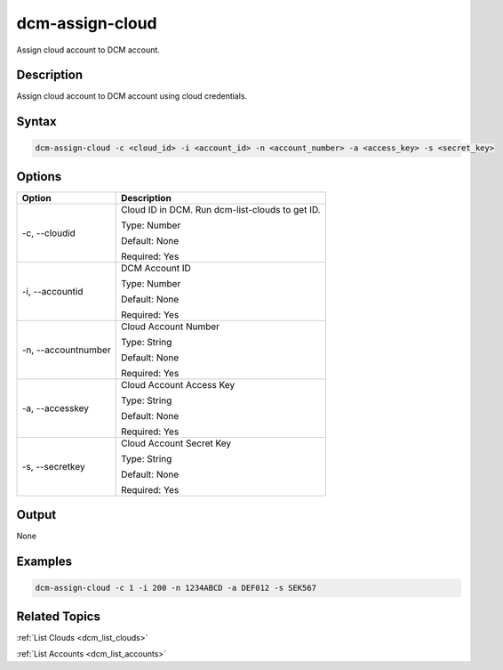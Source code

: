 .. raw:: latex
  
      \newpage

.. _dcm_assign_cloud:

dcm-assign-cloud
----------------

Assign cloud account to DCM account.

Description
~~~~~~~~~~~

Assign cloud account to DCM account using cloud credentials.

Syntax
~~~~~~

.. code-block:: bash

   dcm-assign-cloud -c <cloud_id> -i <account_id> -n <account_number> -a <access_key> -s <secret_key>

Options
~~~~~~~

+---------------------+-------------------------------------------------------+
| Option              | Description                                           |
+=====================+=======================================================+
| -c, --cloudid       | Cloud ID in DCM. Run dcm-list-clouds to get ID.       |
|                     |                                                       |
|                     | Type: Number                                          |
|                     |                                                       |
|                     | Default: None                                         |
|                     |                                                       |
|                     | Required: Yes                                         |
|                     |                                                       |
+---------------------+-------------------------------------------------------+
| -i, --accountid     | DCM Account ID                                        | 
|                     |                                                       |
|                     | Type: Number                                          |
|                     |                                                       |
|                     | Default: None                                         |
|                     |                                                       |
|                     | Required: Yes                                         |
|                     |                                                       |
+---------------------+-------------------------------------------------------+
| -n, --accountnumber | Cloud Account Number                                  | 
|                     |                                                       |
|                     | Type: String                                          |
|                     |                                                       |
|                     | Default: None                                         |
|                     |                                                       |
|                     | Required: Yes                                         |
|                     |                                                       |
+---------------------+-------------------------------------------------------+
| -a, --accesskey     | Cloud Account Access Key                              | 
|                     |                                                       |
|                     | Type: String                                          |
|                     |                                                       |
|                     | Default: None                                         |
|                     |                                                       |
|                     | Required: Yes                                         |
|                     |                                                       |
+---------------------+-------------------------------------------------------+
| -s, --secretkey     | Cloud Account Secret Key                              | 
|                     |                                                       |
|                     | Type: String                                          |
|                     |                                                       |
|                     | Default: None                                         |
|                     |                                                       |
|                     | Required: Yes                                         |
|                     |                                                       |
+---------------------+-------------------------------------------------------+

Output
~~~~~~

None


Examples
~~~~~~~~

.. code-block:: bash

   dcm-assign-cloud -c 1 -i 200 -n 1234ABCD -a DEF012 -s SEK567

Related Topics
~~~~~~~~~~~~~~

:ref:`List Clouds <dcm_list_clouds>`

:ref:`List Accounts <dcm_list_accounts>`

